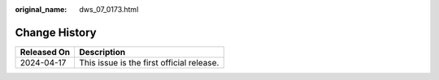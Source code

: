 :original_name: dws_07_0173.html

.. _dws_07_0173:

Change History
==============

=========== =========================================
Released On Description
=========== =========================================
2024-04-17  This issue is the first official release.
=========== =========================================
